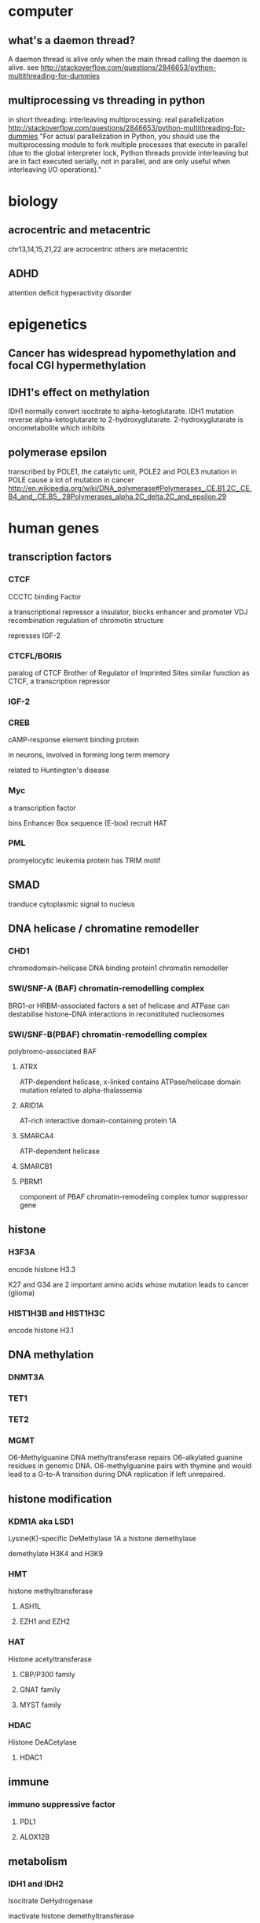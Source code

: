 #+STARTUP: overview
#+STARTUP: indent
#+TAGS: memorize(a) unknown(u)
* computer
** what's a daemon thread?
A daemon thread is alive only when the main thread calling the daemon is alive.
see
http://stackoverflow.com/questions/2846653/python-multithreading-for-dummies
** multiprocessing vs threading in python
in short
threading: interleaving
multiprocessing: real parallelization
http://stackoverflow.com/questions/2846653/python-multithreading-for-dummies
"For actual parallelization in Python, you should use the multiprocessing module to fork multiple processes that execute in parallel (due to the global interpreter lock, Python threads provide interleaving but are in fact executed serially, not in parallel, and are only useful when interleaving I/O operations)."
* biology
** acrocentric and metacentric
chr13,14,15,21,22 are acrocentric
others are metacentric
** ADHD
attention deficit hyperactivity disorder
* epigenetics
** Cancer has widespread hypomethylation and focal CGI hypermethylation
** IDH1's effect on methylation
IDH1 normally convert isocitrate to alpha-ketoglutarate.
IDH1 mutation reverse alpha-ketoglutarate to 2-hydroxyglutarate.
2-hydroxyglutarate is oncometabolite which inhibits 
** polymerase epsilon
transcribed by POLE1, the catalytic unit, POLE2 and POLE3
mutation in POLE cause a lot of mutation in cancer
http://en.wikipedia.org/wiki/DNA_polymerase#Polymerases_.CE.B1.2C_.CE.B4_and_.CE.B5_.28Polymerases_alpha.2C_delta.2C_and_epsilon.29
* human genes
** transcription factors
*** CTCF
CCCTC binding Factor

a transcriptional repressor
a insulator, blocks enhancer and promoter
VDJ recombination
regulation of chromotin structure

represses IGF-2
*** CTCFL/BORIS
paralog of CTCF
Brother of Regulator of Imprinted Sites
similar function as CTCF, a transcription repressor
*** IGF-2
*** CREB
cAMP-response element binding protein

in neurons, involved in forming long term memory

related to Huntington's disease
*** Myc
a transcription factor

bins Enhancer Box sequence (E-box)
recruit HAT
*** PML
promyelocytic leukemia protein
has TRIM motif
** SMAD
tranduce cytoplasmic signal to nucleus
** DNA helicase / chromatine remodeller
*** CHD1
chromodomain-helicase DNA binding protein1
chromatin remodeller
*** SWI/SNF-A (BAF) chromatin-remodelling complex
BRG1-or HRBM-associated factors
a set of helicase and ATPase
can destabilise histone-DNA interactions in reconstituted nucleosomes
*** SWI/SNF-B(PBAF) chromatin-remodelling complex
polybromo-associated BAF
**** ATRX
ATP-dependent helicase, x-linked
contains ATPase/helicase domain
mutation related to alpha-thalassemia
**** ARID1A
AT-rich interactive domain-containing protein 1A
**** SMARCA4
ATP-dependent helicase
**** SMARCB1
**** PBRM1
component of PBAF chromatin-remodeling complex
tumor suppressor gene
** histone
*** H3F3A
encode histone H3.3

K27 and G34 are 2 important amino acids whose mutation leads to cancer (glioma)
*** HIST1H3B and HIST1H3C
encode histone H3.1
** DNA methylation
*** DNMT3A
*** TET1
*** TET2
*** MGMT
O6-Methylguanine DNA methyltransferase
repairs O6-alkylated guanine residues in genomic DNA. O6-methylguanine pairs with thymine and would lead to a G-to-A transition during DNA replication if left unrepaired.
** histone modification
*** KDM1A aka LSD1
Lysine(K)-specific DeMethylase 1A
a histone demethylase

demethylate H3K4 and H3K9
*** HMT
histone methyltransferase
**** ASH1L
**** EZH1 and EZH2
*** HAT
Histone acetyltransferase
**** CBP/P300 family
**** GNAT family
**** MYST family
*** HDAC
Histone DeACetylase
**** HDAC1
** immune
*** immuno suppressive factor
**** PDL1
**** ALOX12B
** metabolism
*** IDH1 and IDH2
Isocitrate DeHydrogenase

inactivate histone demethyltransferase
** cancer
*** tumor suppressor
**** PTEN
most seen lost tumor suppressor
dephosphorylate PIP3 => inhibits AKT pathway
**** TP53
guardian of the genome
regulate cell cycle, arrest cell at G1/S checkpoint (p53 => p21 =| CDK2 => cell proliferation)
initiate apoptosis if DNA irreparable

activate DNA repair
53 kilo dalton in SDS-PAGE
**** Rb
retinoblastoma protein
** MAPK pathway
signals cell division
mitogen => EGFR => Ras => Raf => MAP3K =>MAP2K => MAPK => myc
defect in MAPK pathway causes uncontroled growth and cancer
*** MAPK
Mitogen-Activated Protein Kinase 
originally called "extracellular signal-regulated kinases" (ERKs)
*** Ras family
**** KRAS
GTPase, activates c-Raf and PI3K
mutation of KRAS leads to cancer
**** NRAS
**** HRAS
*** Raf kinase family
Raf stands for "Rapidly Accelerated Fibrosarcoma"
**** BRAF
encodes B-Raf, a kinase
leads to cell division
**** RAF1
encodes c-Raf
**** ARAF
encodes serine/threonine-kinase A-Raf
*** JNK branch
**** DAXX
Death-domain associated protein

** JAKs-STAT pathway
signals apoptosis
cytokines => JAKs => STAT3,5 => Bcl-xL => Cas9 => apoptosis

** PI3K/AKT/mTOR pathway
signals cell cycle
RTK => PI3K => AKT => PKC => NF-kB
*** PIK3CA
** cell cycle
*** CDK4
cycline-dependent kinase 4
activate Rb

*** CDKN2A
cycline-dependent kinase inhibitor 2A
encodes p16, inhibits CDK4

** Knudson's two-hit hypothesis

